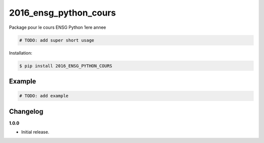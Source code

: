 2016_ensg_python_cours |Version| |Build| |Coverage| |Health|
===================================================================

|Compatibility| |Implementations| |Format| |Downloads|

Package pour le cours ENSG Python 1ere annee

.. code:: python

    # TODO: add super short usage


Installation:

.. code:: console

    $ pip install 2016_ENSG_PYTHON_COURS

.. TODO: longer description


Example
-------

.. code:: python

    # TODO: add example


Changelog
---------

**1.0.0**

- Initial release.


.. |Build| image:: https://travis-ci.org/yoyonel/2016_ENSG_PYTHON_COURS.svg?branch=dev-python-pypi
   :target: https://travis-ci.org/yoyonel/2016_ENSG_PYTHON_COURS
.. |Coverage| image:: https://img.shields.io/coveralls/yoyonel/2016_ENSG_PYTHON_COURS.svg
   :target: https://coveralls.io/r/yoyonel/2016_ENSG_PYTHON_COURS
.. |Health| image:: https://codeclimate.com/github/yoyonel/2016_ENSG_PYTHON_COURS/badges/gpa.svg
   :target: https://codeclimate.com/github/yoyonel/2016_ENSG_PYTHON_COURS
.. |Version| image:: https://img.shields.io/pypi/v/2016_ENSG_PYTHON_COURS.svg
   :target: https://pypi.python.org/pypi/2016_ENSG_PYTHON_COURS
.. |Downloads| image:: https://img.shields.io/pypi/dm/2016_ENSG_PYTHON_COURS.svg
   :target: https://pypi.python.org/pypi/2016_ENSG_PYTHON_COURS
.. |Compatibility| image:: https://img.shields.io/pypi/pyversions/2016_ENSG_PYTHON_COURS.svg
   :target: https://pypi.python.org/pypi/2016_ENSG_PYTHON_COURS
.. |Implementations| image:: https://img.shields.io/pypi/implementation/2016_ENSG_PYTHON_COURS.svg
   :target: https://pypi.python.org/pypi/2016_ENSG_PYTHON_COURS
.. |Format| image:: https://img.shields.io/pypi/format/2016_ENSG_PYTHON_COURS.svg
   :target: https://pypi.python.org/pypi/2016_ENSG_PYTHON_COURS
